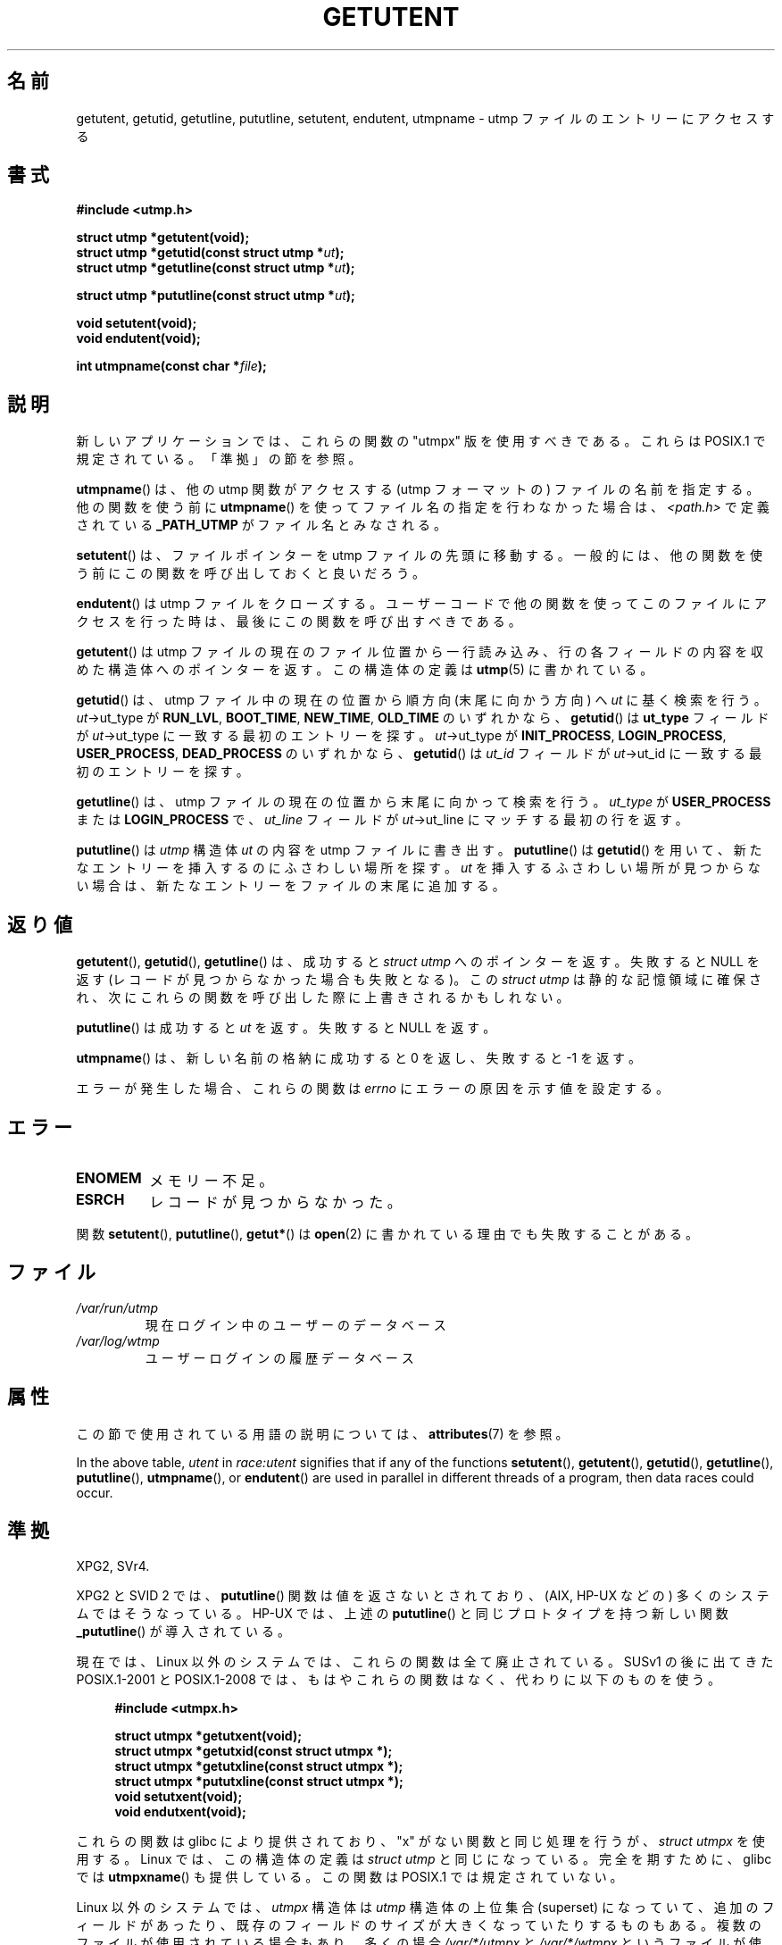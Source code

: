 .\" Copyright 1995 Mark D. Roth (roth@uiuc.edu)
.\"
.\" %%%LICENSE_START(GPLv2+_DOC_FULL)
.\" This is free documentation; you can redistribute it and/or
.\" modify it under the terms of the GNU General Public License as
.\" published by the Free Software Foundation; either version 2 of
.\" the License, or (at your option) any later version.
.\"
.\" The GNU General Public License's references to "object code"
.\" and "executables" are to be interpreted as the output of any
.\" document formatting or typesetting system, including
.\" intermediate and printed output.
.\"
.\" This manual is distributed in the hope that it will be useful,
.\" but WITHOUT ANY WARRANTY; without even the implied warranty of
.\" MERCHANTABILITY or FITNESS FOR A PARTICULAR PURPOSE.  See the
.\" GNU General Public License for more details.
.\"
.\" You should have received a copy of the GNU General Public
.\" License along with this manual; if not, see
.\" <http://www.gnu.org/licenses/>.
.\" %%%LICENSE_END
.\"
.\" References consulted:
.\"     Linux libc source code
.\"     Solaris manpages
.\"
.\" Modified Thu Jul 25 14:43:46 MET DST 1996 by Michael Haardt
.\"     <michael@cantor.informatik.rwth-aachen.de>
.\"
.\"*******************************************************************
.\"
.\" This file was generated with po4a. Translate the source file.
.\"
.\"*******************************************************************
.\"
.\" Japanese Version Copyright (c) 1998 NAKANO Takeo all rights reserved.
.\" Translated 1998-03-15, NAKANO Takeo <nakano@apm.seikei.ac.jp>
.\" Updated 2001-10-16, Kentaro Shirakata <argrath@ub32.org>
.\" Updated 2002-01-03, Kentaro Shirakata <argrath@ub32.org>
.\" Updated 2005-03-18, Akihiro MOTOKI <amotoki@dd.iij4u.or.jp>
.\" Updated 2008-08-11, Akihiro MOTOKI, LDP v3.05
.\" Updated 2012-05-29, Akihiro MOTOKI <amotoki@gmail.com>
.\" Updated 2013-03-26, Akihiro MOTOKI <amotoki@gmail.com>
.\" Updated 2013-07-22, Akihiro MOTOKI <amotoki@gmail.com>
.\"
.TH GETUTENT 3 2020\-06\-09 "" "Linux Programmer's Manual"
.SH 名前
getutent, getutid, getutline, pututline, setutent, endutent, utmpname \- utmp
ファイルのエントリーにアクセスする
.SH 書式
\fB#include <utmp.h>\fP
.PP
\fBstruct utmp *getutent(void);\fP
.br
\fBstruct utmp *getutid(const struct utmp *\fP\fIut\fP\fB);\fP
.br
\fBstruct utmp *getutline(const struct utmp *\fP\fIut\fP\fB);\fP
.PP
\fBstruct utmp *pututline(const struct utmp *\fP\fIut\fP\fB);\fP
.PP
\fBvoid setutent(void);\fP
.br
\fBvoid endutent(void);\fP
.PP
\fBint utmpname(const char *\fP\fIfile\fP\fB);\fP
.SH 説明
新しいアプリケーションでは、これらの関数の "utmpx" 版を使用すべきである。 これらは POSIX.1 で規定されている。「準拠」の節を参照。
.PP
\fButmpname\fP()  は、他の utmp 関数がアクセスする (utmp フォーマットの)  ファイルの名前を指定する。他の関数を使う前に
\fButmpname\fP()  を使って ファイル名の指定を行わなかった場合は、 \fI<path.h>\fP で 定義されている
\fB_PATH_UTMP\fP がファイル名とみなされる。
.PP
\fBsetutent\fP()  は、ファイルポインターを utmp ファイルの先頭に移動する。
一般的には、他の関数を使う前にこの関数を呼び出しておくと良いだろう。
.PP
\fBendutent\fP()  は utmp ファイルをクローズする。ユーザーコードで
他の関数を使ってこのファイルにアクセスを行った時は、最後にこの関数を 呼び出すべきである。
.PP
\fBgetutent\fP()  は utmp ファイルの現在のファイル位置から一行読み込み、 行の各フィールドの内容を収めた構造体へのポインターを返す。
この構造体の定義は \fButmp\fP(5)  に書かれている。
.PP
\fBgetutid\fP()  は、 utmp ファイル中の現在の位置から順方向 (末尾に向かう方向) へ \fIut\fP に基く検索を行う。
\fIut\fP\->ut_type が \fBRUN_LVL\fP, \fBBOOT_TIME\fP, \fBNEW_TIME\fP, \fBOLD_TIME\fP の
いずれかなら、 \fBgetutid\fP()  は \fBut_type\fP フィールドが \fIut\fP\->ut_type
に一致する最初のエントリーを探す。 \fIut\fP\->ut_type が \fBINIT_PROCESS\fP, \fBLOGIN_PROCESS\fP,
\fBUSER_PROCESS\fP, \fBDEAD_PROCESS\fP のいずれかなら、 \fBgetutid\fP()  は \fIut_id\fP フィールドが
\fIut\fP\->ut_id に 一致する最初のエントリーを探す。
.PP
\fBgetutline\fP()  は、 utmp ファイルの現在の位置から末尾に向かって検索を行う。 \fIut_type\fP が
\fBUSER_PROCESS\fP または \fBLOGIN_PROCESS\fP で、 \fIut_line\fP フィールドが \fIut\fP\->ut_line
にマッチする最初の行を返す。
.PP
\fBpututline\fP()  は \fIutmp\fP 構造体 \fIut\fP の内容を utmp ファイルに書き出す。 \fBpututline\fP()  は
\fBgetutid\fP()  を用いて、新たなエントリーを 挿入するのにふさわしい場所を探す。 \fIut\fP を挿入するふさわしい場所が
見つからない場合は、新たなエントリーをファイルの末尾に追加する。
.SH 返り値
\fBgetutent\fP(), \fBgetutid\fP(), \fBgetutline\fP()  は、成功すると \fIstruct utmp\fP
へのポインターを返す。 失敗すると NULL を返す (レコードが見つからなかった場合も失敗となる)。 この \fIstruct utmp\fP
は静的な記憶領域に確保され、次にこれらの関数を 呼び出した際に上書きされるかもしれない。
.PP
\fBpututline\fP()  は成功すると \fIut\fP を返す。失敗すると NULL を返す。
.PP
\fButmpname\fP()  は、新しい名前の格納に成功すると 0 を返し、失敗すると \-1 を返す。
.PP
エラーが発生した場合、これらの関数は \fIerrno\fP にエラーの原因を示す値を設定する。
.SH エラー
.TP 
\fBENOMEM\fP
メモリー不足。
.TP 
\fBESRCH\fP
レコードが見つからなかった。
.PP
関数 \fBsetutent\fP(), \fBpututline\fP(), \fBgetut*\fP()  は \fBopen\fP(2)
に書かれている理由でも失敗することがある。
.SH ファイル
.TP 
\fI/var/run/utmp\fP
現在ログイン中のユーザーのデータベース
.TP 
\fI/var/log/wtmp\fP
ユーザーログインの履歴データベース
.SH 属性
この節で使用されている用語の説明については、 \fBattributes\fP(7) を参照。
.TS
allbox;
lb lb lbw28
l l l.
インターフェース	属性	値
T{
\fBgetutent\fP()
T}	Thread safety	T{
MT\-Unsafe init race:utent
.br
race:utentbuf sig:ALRM timer
T}
T{
\fBgetutid\fP(),
.br
\fBgetutline\fP()
T}	Thread safety	T{
MT\-Unsafe init race:utent
.br
sig:ALRM timer
T}
T{
\fBpututline\fP()
T}	Thread safety	T{
MT\-Unsafe race:utent
.br
sig:ALRM timer
T}
T{
\fBsetutent\fP(),
.br
\fBendutent\fP(),
.br
\fButmpname\fP()
T}	Thread safety	MT\-Unsafe race:utent
.TE
.sp 1
In the above table, \fIutent\fP in \fIrace:utent\fP signifies that if any of the
functions \fBsetutent\fP(), \fBgetutent\fP(), \fBgetutid\fP(), \fBgetutline\fP(),
\fBpututline\fP(), \fButmpname\fP(), or \fBendutent\fP()  are used in parallel in
different threads of a program, then data races could occur.
.SH 準拠
XPG2, SVr4.
.PP
XPG2 と SVID 2 では、 \fBpututline\fP() 関数は値を返さないとされており、 (AIX, HP\-UX などの)
多くのシステムではそうなっている。 HP\-UX では、上述の \fBpututline\fP() と同じプロトタイプを持つ 新しい関数
\fB_pututline\fP() が導入されている。
.PP
現在では、Linux 以外のシステムでは、これらの関数は全て廃止されている。 SUSv1 の後に出てきた POSIX.1\-2001 と
POSIX.1\-2008 では、もはやこれらの関数はなく、 代わりに以下のものを使う。
.PP
.RS 4
.EX
\fB#include <utmpx.h>\fP
.PP
\fBstruct utmpx *getutxent(void);\fP
\fBstruct utmpx *getutxid(const struct utmpx *);\fP
\fBstruct utmpx *getutxline(const struct utmpx *);\fP
\fBstruct utmpx *pututxline(const struct utmpx *);\fP
\fBvoid setutxent(void);\fP
\fBvoid endutxent(void);\fP
.EE
.RE
.PP
これらの関数は glibc により提供されており、 "x" がない関数と同じ処理を行うが、 \fIstruct utmpx\fP を使用する。 Linux
では、この構造体の定義は \fIstruct utmp\fP と同じになっている。 完全を期すために、glibc では \fButmpxname\fP()
も提供している。この関数は POSIX.1 では規定されていない。
.PP
Linux 以外のシステムでは、 \fIutmpx\fP 構造体は \fIutmp\fP 構造体の上位集合 (superset) になっていて、
追加のフィールドがあったり、既存のフィールドのサイズが大きくなっていたり するものもある。複数のファイルが使用されている場合もあり、多くの場合
\fI/var/*/utmpx\fP と \fI/var/*/wtmpx\fP というファイルが使われる。
.PP
一方、 Linux glibc では複数の \fIutmpx\fP ファイル は使われていない。
\fIutmp\fP 構造体が十分に大きいからである。
上記の名前に "x" が付いた関数は "x" が付いていない対応する関数の別名と
なっている (例えば \fIgetutxent\fP() は \fIgetutent\fP() の別名である)。
.SH 注意
.SS "glibc での注意"
上記の関数群はスレッドセーフではない。 glibc にはリエントラント版 (reentrant) が追加されている。
.PP
.nf
\fB#include <utmp.h>\fP

\fBint getutent_r(struct utmp *\fP\fIubuf\fP\fB, struct utmp **\fP\fIubufp\fP\fB);\fP
\fBint getutid_r(struct utmp *\fP\fIut\fP\fB,\fP
\fB              struct utmp *\fP\fIubuf\fP\fB, struct utmp **\fP\fIubufp\fP\fB);\fP
\fBint getutline_r(struct utmp *\fP\fIut\fP\fB,\fP
\fB                struct utmp *\fP\fIubuf\fP\fB, struct utmp **\fP\fIubufp\fP\fB);\fP
.fi
.PP
glibc 向けの機能検査マクロの要件 (\fBfeature_test_macros\fP(7) 参照):
.PP
\fBgetutent_r\fP(), \fBgetutid_r\fP(), \fBgetutline_r\fP():
.nf
    _GNU_SOURCE
    || /* since glibc 2.19: */ _DEFAULT_SOURCE
    || /* glibc <= 2.19: */    _SVID_SOURCE || _BSD_SOURCE
.fi
.PP
これらの関数は GNU での拡張であり、末尾の _r をとった名前の関数と 同様の機能を持つ。 \fIubuf\fP
パラメーターは結果を格納する場所を指定する。 成功すると 0 を返し、結果へのポインターを \fI*ubufp\fP に書き込む。エラーの場合 \-1 を返す。
上記の関数に対応する utmpx 版は存在しない (POSIX.1 ではこれらの関数を規定されていない)。
.SH 例
以下の例では、 utmp のレコードの追加・削除を行っている。このコードは、 擬似端末 (pseudo terminal)
から実行されることを想定している。 実際のアプリケーションでは \fBgetpwuid\fP(3)  と \fBttyname\fP(3)
の戻り値を検査するべきである。
.PP
.EX
#include <string.h>
#include <stdlib.h>
#include <pwd.h>
#include <unistd.h>
#include <utmp.h>
#include <time.h>

int
main(int argc, char *argv[])
{
    struct utmp entry;

    system("echo before adding entry:;who");

    entry.ut_type = USER_PROCESS;
    entry.ut_pid = getpid();
    strcpy(entry.ut_line, ttyname(STDIN_FILENO) + strlen("/dev/"));
    /* only correct for ptys named /dev/tty[pqr][0\-9a\-z] */
    strcpy(entry.ut_id, ttyname(STDIN_FILENO) + strlen("/dev/tty"));
    time(&entry.ut_time);
    strcpy(entry.ut_user, getpwuid(getuid())\->pw_name);
    memset(entry.ut_host, 0, UT_HOSTSIZE);
    entry.ut_addr = 0;
    setutent();
    pututline(&entry);

    system("echo after adding entry:;who");

    entry.ut_type = DEAD_PROCESS;
    memset(entry.ut_line, 0, UT_LINESIZE);
    entry.ut_time = 0;
    memset(entry.ut_user, 0, UT_NAMESIZE);
    setutent();
    pututline(&entry);

    system("echo after removing entry:;who");

    endutent();
    exit(EXIT_SUCCESS);
}
.EE
.SH 関連項目
\fBgetutmp\fP(3), \fButmp\fP(5)
.SH この文書について
この man ページは Linux \fIman\-pages\fP プロジェクトのリリース 5.10 の一部である。プロジェクトの説明とバグ報告に関する情報は
\%https://www.kernel.org/doc/man\-pages/ に書かれている。
